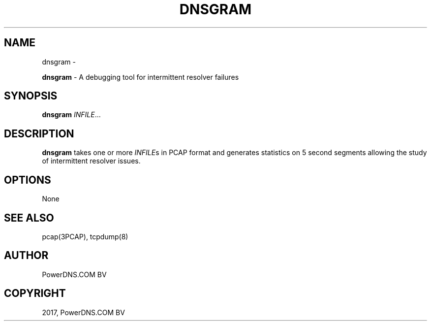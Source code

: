 .\" Man page generated from reStructuredText.
.
.TH "DNSGRAM" "1" "May 07, 2018" "4.1" "PowerDNS Recursor"
.SH NAME
dnsgram \- 
.
.nr rst2man-indent-level 0
.
.de1 rstReportMargin
\\$1 \\n[an-margin]
level \\n[rst2man-indent-level]
level margin: \\n[rst2man-indent\\n[rst2man-indent-level]]
-
\\n[rst2man-indent0]
\\n[rst2man-indent1]
\\n[rst2man-indent2]
..
.de1 INDENT
.\" .rstReportMargin pre:
. RS \\$1
. nr rst2man-indent\\n[rst2man-indent-level] \\n[an-margin]
. nr rst2man-indent-level +1
.\" .rstReportMargin post:
..
.de UNINDENT
. RE
.\" indent \\n[an-margin]
.\" old: \\n[rst2man-indent\\n[rst2man-indent-level]]
.nr rst2man-indent-level -1
.\" new: \\n[rst2man-indent\\n[rst2man-indent-level]]
.in \\n[rst2man-indent\\n[rst2man-indent-level]]u
..
.sp
\fBdnsgram\fP \- A debugging tool for intermittent resolver failures
.SH SYNOPSIS
.sp
\fBdnsgram\fP \fIINFILE\fP\&...
.SH DESCRIPTION
.sp
\fBdnsgram\fP takes one or more \fIINFILE\fPs in PCAP format and generates
statistics on 5 second segments allowing the study of intermittent
resolver issues.
.SH OPTIONS
.sp
None
.SH SEE ALSO
.sp
pcap(3PCAP), tcpdump(8)
.SH AUTHOR
PowerDNS.COM BV
.SH COPYRIGHT
2017, PowerDNS.COM BV
.\" Generated by docutils manpage writer.
.
